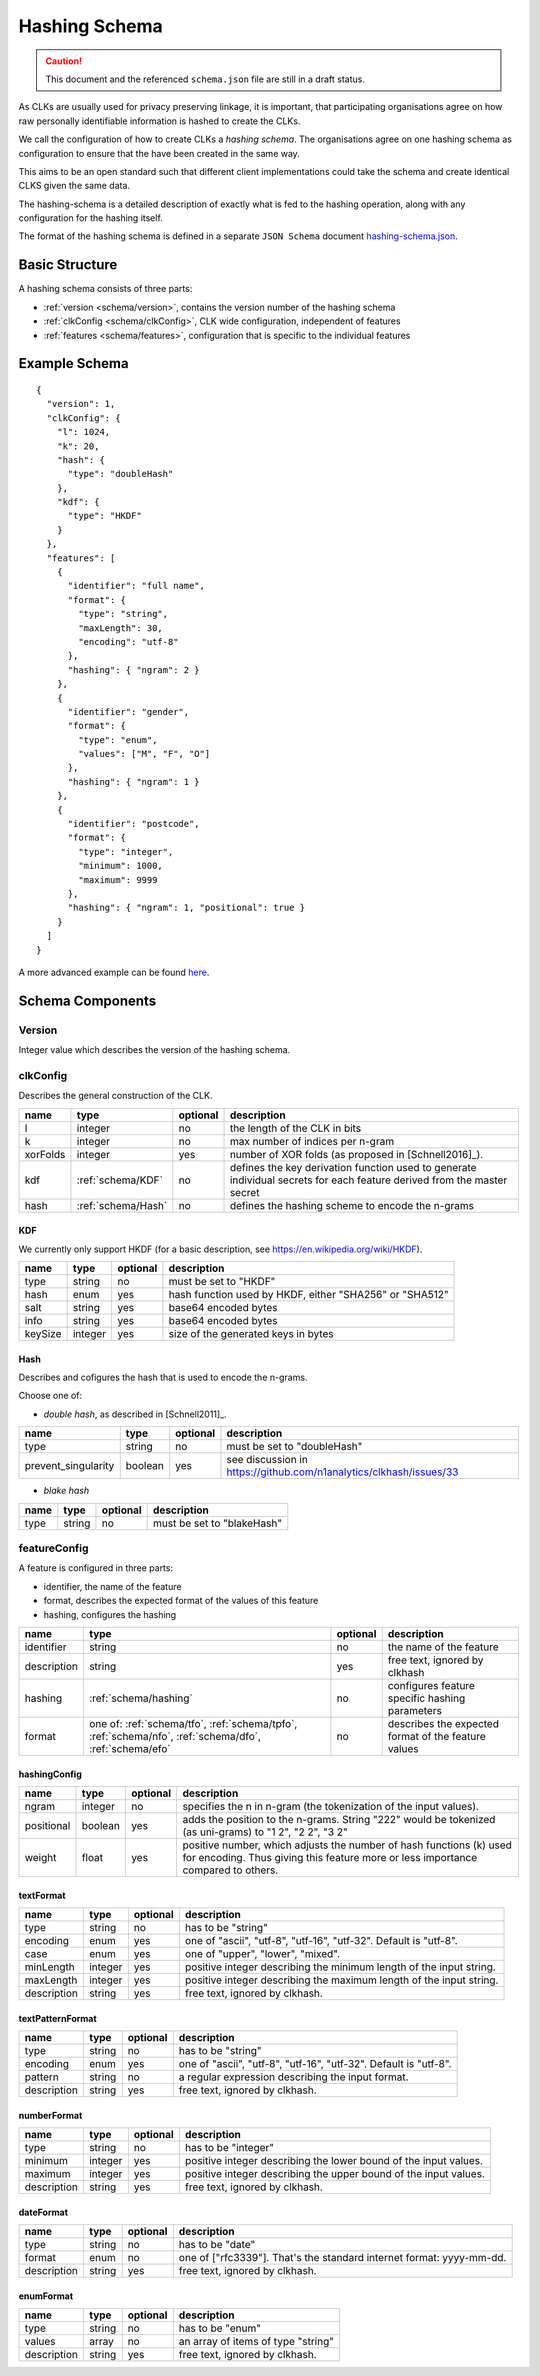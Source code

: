 .. _schema:

Hashing Schema
==============

.. caution::

   This document and the referenced ``schema.json`` file are still in a draft status.


As CLKs are usually used for privacy preserving linkage, it is important, that participating organisations agree on how
raw personally identifiable information is hashed to create the CLKs.

We call the configuration of how to create CLKs a *hashing schema*. The organisations agree on one hashing schema
as configuration to ensure that the have been created in the same way.

This aims to be an open standard such that different client implementations could take the schema
and create identical CLKS given the same data.

The hashing-schema is a detailed description of exactly what is fed to the hashing operation,
along with any configuration for the hashing itself.

The format of the hashing schema is defined in a separate ``JSON Schema`` document `hashing-schema.json <_static/schema.json>`_.


Basic Structure
---------------

A hashing schema consists of three parts:

* :ref:`version <schema/version>`, contains the version number of the hashing schema
* :ref:`clkConfig <schema/clkConfig>`, CLK wide configuration, independent of features
* :ref:`features <schema/features>`, configuration that is specific to the individual features


Example Schema
--------------

::

    {
      "version": 1,
      "clkConfig": {
        "l": 1024,
        "k": 20,
        "hash": {
          "type": "doubleHash"
        },
        "kdf": {
          "type": "HKDF"
        }
      },
      "features": [
        {
          "identifier": "full name",
          "format": {
            "type": "string",
            "maxLength": 30,
            "encoding": "utf-8"
          },
          "hashing": { "ngram": 2 }
        },
        {
          "identifier": "gender",
          "format": {
            "type": "enum",
            "values": ["M", "F", "O"]
          },
          "hashing": { "ngram": 1 }
        },
        {
          "identifier": "postcode",
          "format": {
            "type": "integer",
            "minimum": 1000,
            "maximum": 9999
          },
          "hashing": { "ngram": 1, "positional": true }
        }
      ]
    }

A more advanced example can be found `here <_static/example_schema.json>`_.


Schema Components
-----------------

.. _schema/version:

Version
~~~~~~~
Integer value which describes the version of the hashing schema.


.. _schema/clkConfig:

clkConfig
~~~~~~~~~

Describes the general construction of the CLK.

======== ==================  ======== ===========
name     type                optional description
======== ==================  ======== ===========
l        integer             no       the length of the CLK in bits
k        integer             no       max number of indices per n-gram
xorFolds integer             yes      number of XOR folds (as proposed in [Schnell2016]_).
kdf      :ref:`schema/KDF`   no       defines the key derivation function used to generate individual secrets for each feature derived from the master secret
hash     :ref:`schema/Hash`  no       defines the hashing scheme to encode the n-grams
======== ==================  ======== ===========


.. _schema/KDF:

KDF
^^^
We currently only support HKDF (for a basic description, see https://en.wikipedia.org/wiki/HKDF).

======== ======= ======== ===========
name     type    optional description
======== ======= ======== ===========
type     string  no       must be set to "HKDF"
hash     enum    yes      hash function used by HKDF, either "SHA256" or "SHA512"
salt     string  yes      base64 encoded bytes
info     string  yes      base64 encoded bytes
keySize  integer yes      size of the generated keys in bytes
======== ======= ======== ===========


.. _schema/Hash:

Hash
^^^^
Describes and cofigures the hash that is used to encode the n-grams.

Choose one of:

* *double hash*, as described in [Schnell2011]_.

=================== ======= ======== ===========
name                type    optional description
=================== ======= ======== ===========
type                string  no       must be set to "doubleHash"
prevent_singularity boolean yes      see discussion in https://github.com/n1analytics/clkhash/issues/33
=================== ======= ======== ===========

* *blake hash*

=================== ======= ======== ===========
name                type    optional description
=================== ======= ======== ===========
type                string  no       must be set to "blakeHash"
=================== ======= ======== ===========

.. _schema/features:


featureConfig
~~~~~~~~~~~~~
A feature is configured in three parts:

* identifier, the name of the feature
* format, describes the expected format of the values of this feature
* hashing, configures the hashing

=========== =====================  ======== ===========
name        type                   optional description
=========== =====================  ======== ===========
identifier  string                 no       the name of the feature
description string                 yes      free text, ignored by clkhash
hashing     :ref:`schema/hashing`  no       configures feature specific hashing parameters
format      one of:                no       describes the expected format of the feature values
            :ref:`schema/tfo`,
            :ref:`schema/tpfo`,
            :ref:`schema/nfo`,
            :ref:`schema/dfo`,
            :ref:`schema/efo`
=========== =====================  ======== ===========


.. _schema/hashing:

hashingConfig
^^^^^^^^^^^^^

=========== =====================  ======== ===========
name        type                   optional description
=========== =====================  ======== ===========
ngram       integer                no       specifies the n in n-gram (the tokenization of the input values).
positional  boolean                yes      adds the position to the n-grams. String "222" would be tokenized (as uni-grams) to "1 2", "2 2", "3 2"
weight      float                  yes      positive number, which adjusts the number of hash functions (k) used for encoding. Thus giving this feature more or less importance compared to others.
=========== =====================  ======== ===========


.. _schema/tfo:

textFormat
^^^^^^^^^^^^^

=========== =====================  ======== ===========
name        type                   optional description
=========== =====================  ======== ===========
type        string                 no       has to be "string"
encoding    enum                   yes      one of "ascii", "utf-8", "utf-16", "utf-32". Default is "utf-8".
case        enum                   yes      one of "upper", "lower", "mixed".
minLength   integer                yes      positive integer describing the minimum length of the input string.
maxLength   integer                yes      positive integer describing the maximum length of the input string.
description string                 yes      free text, ignored by clkhash.
=========== =====================  ======== ===========


.. _schema/tpfo:

textPatternFormat
^^^^^^^^^^^^^^^^^

=========== =====================  ======== ===========
name        type                   optional description
=========== =====================  ======== ===========
type        string                 no       has to be "string"
encoding    enum                   yes      one of "ascii", "utf-8", "utf-16", "utf-32". Default is "utf-8".
pattern     string                 no       a regular expression describing the input format.
description string                 yes      free text, ignored by clkhash.
=========== =====================  ======== ===========


.. _schema/nfo:

numberFormat
^^^^^^^^^^^^^

=========== =====================  ======== ===========
name        type                   optional description
=========== =====================  ======== ===========
type        string                 no       has to be "integer"
minimum     integer                yes      positive integer describing the lower bound of the input values.
maximum     integer                yes      positive integer describing the upper bound of the input values.
description string                 yes      free text, ignored by clkhash.
=========== =====================  ======== ===========


.. _schema/dfo:

dateFormat
^^^^^^^^^^^^^

=========== =====================  ======== ===========
name        type                   optional description
=========== =====================  ======== ===========
type        string                 no       has to be "date"
format      enum                   no       one of ["rfc3339"]. That's the standard internet format: yyyy-mm-dd.
description string                 yes      free text, ignored by clkhash.
=========== =====================  ======== ===========


.. _schema/efo:

enumFormat
^^^^^^^^^^^^^

=========== =====================  ======== ===========
name        type                   optional description
=========== =====================  ======== ===========
type        string                 no       has to be "enum"
values      array                  no       an array of items of type "string"
description string                 yes      free text, ignored by clkhash.
=========== =====================  ======== ===========

